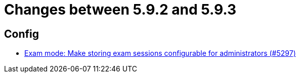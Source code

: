 = Changes between 5.9.2 and 5.9.3

== Config

* link:https://www.github.com/ls1intum/Artemis/commit/6f1402ab2165a6d182f2eb8b938f95de869aa79b[Exam mode: Make storing exam sessions configurable for administrators (#5297)]


